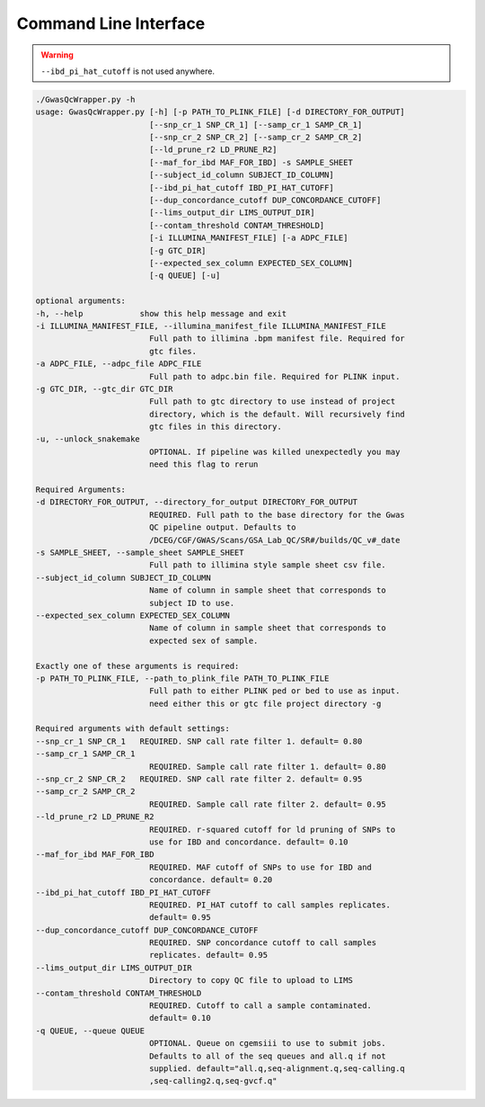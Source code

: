 Command Line Interface
======================

.. warning::
    ``--ibd_pi_hat_cutoff`` is not used anywhere.

.. code-block:: bash

    ./GwasQcWrapper.py -h
    usage: GwasQcWrapper.py [-h] [-p PATH_TO_PLINK_FILE] [-d DIRECTORY_FOR_OUTPUT]
                            [--snp_cr_1 SNP_CR_1] [--samp_cr_1 SAMP_CR_1]
                            [--snp_cr_2 SNP_CR_2] [--samp_cr_2 SAMP_CR_2]
                            [--ld_prune_r2 LD_PRUNE_R2]
                            [--maf_for_ibd MAF_FOR_IBD] -s SAMPLE_SHEET
                            [--subject_id_column SUBJECT_ID_COLUMN]
                            [--ibd_pi_hat_cutoff IBD_PI_HAT_CUTOFF]
                            [--dup_concordance_cutoff DUP_CONCORDANCE_CUTOFF]
                            [--lims_output_dir LIMS_OUTPUT_DIR]
                            [--contam_threshold CONTAM_THRESHOLD]
                            [-i ILLUMINA_MANIFEST_FILE] [-a ADPC_FILE]
                            [-g GTC_DIR]
                            [--expected_sex_column EXPECTED_SEX_COLUMN]
                            [-q QUEUE] [-u]

    optional arguments:
    -h, --help            show this help message and exit
    -i ILLUMINA_MANIFEST_FILE, --illumina_manifest_file ILLUMINA_MANIFEST_FILE
                            Full path to illimina .bpm manifest file. Required for
                            gtc files.
    -a ADPC_FILE, --adpc_file ADPC_FILE
                            Full path to adpc.bin file. Required for PLINK input.
    -g GTC_DIR, --gtc_dir GTC_DIR
                            Full path to gtc directory to use instead of project
                            directory, which is the default. Will recursively find
                            gtc files in this directory.
    -u, --unlock_snakemake
                            OPTIONAL. If pipeline was killed unexpectedly you may
                            need this flag to rerun

    Required Arguments:
    -d DIRECTORY_FOR_OUTPUT, --directory_for_output DIRECTORY_FOR_OUTPUT
                            REQUIRED. Full path to the base directory for the Gwas
                            QC pipeline output. Defaults to
                            /DCEG/CGF/GWAS/Scans/GSA_Lab_QC/SR#/builds/QC_v#_date
    -s SAMPLE_SHEET, --sample_sheet SAMPLE_SHEET
                            Full path to illimina style sample sheet csv file.
    --subject_id_column SUBJECT_ID_COLUMN
                            Name of column in sample sheet that corresponds to
                            subject ID to use.
    --expected_sex_column EXPECTED_SEX_COLUMN
                            Name of column in sample sheet that corresponds to
                            expected sex of sample.

    Exactly one of these arguments is required:
    -p PATH_TO_PLINK_FILE, --path_to_plink_file PATH_TO_PLINK_FILE
                            Full path to either PLINK ped or bed to use as input.
                            need either this or gtc file project directory -g

    Required arguments with default settings:
    --snp_cr_1 SNP_CR_1   REQUIRED. SNP call rate filter 1. default= 0.80
    --samp_cr_1 SAMP_CR_1
                            REQUIRED. Sample call rate filter 1. default= 0.80
    --snp_cr_2 SNP_CR_2   REQUIRED. SNP call rate filter 2. default= 0.95
    --samp_cr_2 SAMP_CR_2
                            REQUIRED. Sample call rate filter 2. default= 0.95
    --ld_prune_r2 LD_PRUNE_R2
                            REQUIRED. r-squared cutoff for ld pruning of SNPs to
                            use for IBD and concordance. default= 0.10
    --maf_for_ibd MAF_FOR_IBD
                            REQUIRED. MAF cutoff of SNPs to use for IBD and
                            concordance. default= 0.20
    --ibd_pi_hat_cutoff IBD_PI_HAT_CUTOFF
                            REQUIRED. PI_HAT cutoff to call samples replicates.
                            default= 0.95
    --dup_concordance_cutoff DUP_CONCORDANCE_CUTOFF
                            REQUIRED. SNP concordance cutoff to call samples
                            replicates. default= 0.95
    --lims_output_dir LIMS_OUTPUT_DIR
                            Directory to copy QC file to upload to LIMS
    --contam_threshold CONTAM_THRESHOLD
                            REQUIRED. Cutoff to call a sample contaminated.
                            default= 0.10
    -q QUEUE, --queue QUEUE
                            OPTIONAL. Queue on cgemsiii to use to submit jobs.
                            Defaults to all of the seq queues and all.q if not
                            supplied. default="all.q,seq-alignment.q,seq-calling.q
                            ,seq-calling2.q,seq-gvcf.q"
